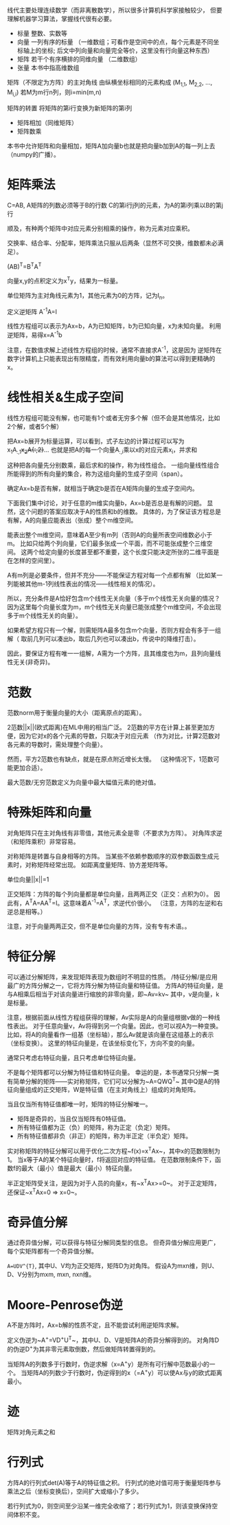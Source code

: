 线代主要处理连续数学（而非离散数学），所以很多计算机科学家接触较少，
但要理解机器学习算法，掌握线代很有必要。

- 标量  整数、实数等
- 向量  一列有序的标量
  （一维数组；可看作是空间中的点，每个元素是不同坐标轴上的坐标;
    后文中列向量和向量完全等价，这里没有行向量这种东西）
- 矩阵  若干个有序横排的同维向量 （二维数组）
- 张量  本书中指高维数组

矩阵（不限定为方阵）的主对角线  由纵横坐标相同的元素构成  (M_{1,1}, M_{2,2}, ..., M_{i,i})
若M为m行n列，则i=min(m,n)

矩阵的转置  将矩阵的第i行变换为新矩阵的第i列

- 矩阵相加（同维矩阵）
- 矩阵数乘
本书中允许矩阵和向量相加，矩阵A加向量b也就是把向量b加到A的每一列上去（numpy的广播）。


* 矩阵乘法
C=AB, A矩阵的列数必须等于B的行数
C的第i行j列的元素，为A的第i列乘以B的第j行

顺及，有种两个矩阵中对应元素分别相乘的操作，称为元素对应乘积。

交换率、结合率、分配率，矩阵乘法只服从后两条（显然不可交换，维数都未必满足）。

(AB)^{T}=B^{T}A^{T}

向量x,y的点积定义为x^{T}y，结果为一标量。

单位矩阵为主对角线元素为1，其他元素为0的方阵，记为I_{n}。

定义逆矩阵  A^{-1}A=I

线性方程组可以表示为Ax=b，A为已知矩阵，b为已知向量，x为未知向量。
利用逆矩阵，易得x=A^{-1}b

注意，在数值求解上述线性方程组的时候，通常不直接求A^{-1}，这是因为
逆矩阵在数字计算机上只能表现出有限精度，而有效利用向量b的算法可以得到更精确的x。


* 线性相关&生成子空间
线性方程组可能没有解，也可能有1个或者无穷多个解（但不会是其他情况，比如2个解，或者5个解）

把Ax=b展开为标量运算，可以看到，式子左边的计算过程可以写为
x_{1}A_{:,1}+x_{2}A{:,2}+...
也就是把A的每一个向量A_{:,i}乘以x的对应元素x_{i}，并求和

这种把各向量先分别数乘，最后求和的操作，称为线性组合。
一组向量线性组合所能得到的所有向量的集合，称为这组向量的生成子空间（span）。

确定Ax=b是否有解，就相当于确定b是否在A矩阵向量的生成子空间内。

下面我们集中讨论，对于任意的m维实向量b，Ax=b是否总是有解的问题。
显然，这个问题的答案应取决于A的性质和b的维数。
具体的，为了保证该方程总是有解，A的向量应能表出（张成）整个m维空间。

能表出整个m维空间，意味着A至少有m列（否则A的向量所表空间维数必小于m。
比如只给两个列向量，它们最多张成一个平面，而不可能张成整个三维空间。
这两个给定向量的长度甚至都不重要，这个长度只能决定所张的二维平面是在怎样的空间里）。

A有m列是必要条件，但并不充分——不能保证方程对每一个点都有解
（比如某一列能被其他m-1列线性表出的情况——线性相关的情况）。

所以，充分条件是A恰好包含m个线性无关向量（多于m个线性无关向量的情况？
因为这里每个向量长度为m，m个线性无关向量已能张成整个m维空间，不会出现多于m个线性无关的向量）。

如果希望方程只有一个解，则需矩阵A最多包含m个向量，否则方程会有多于一组解（
取前几列可以凑出b，取后几列也可以凑出b，传说中的降维打击）。

因此，要保证方程有唯一一组解，A需为一个方阵，且其维度也为m，且列向量线性无关(非奇异)。


* 范数
范数norm用于衡量向量的大小（距离原点的距离）。

2范数||x||(欧式距离)在ML中用的相当广泛。
2范数的平方在计算上甚至更加方便，因为它对x的各个元素的导数，只取决于对应元素
（作为对比，计算2范数对各元素的导数时，需处理整个向量）。

然而，平方2范数也有缺点，就是在原点附近增长太慢。
（这种情况下，1范数可能更加合适）。

最大范数/无穷范数定义为向量中最大幅值元素的绝对值。


* 特殊矩阵和向量
对角矩阵只在主对角线有非零值，其他元素全是零（不要求为方阵）。
对角阵求逆（和矩阵乘积）非常容易。

对称矩阵是转置与自身相等的方阵。
当某些不依赖参数顺序的双参数函数生成元素时，对称矩阵经常出现。
如距离度量矩阵、协方差矩阵等。

单位向量||x||=1

正交矩阵：方阵的每个列向量都是单位向量，且两两正交（正交：点积为0）。
因此有，A^{T}A=AA^{T}=I。这意味着A^{-1}=A^{T}，求逆代价很小。
（注意，方阵的左逆和右逆总是相等。）

注意，对于向量两两正交，但不是单位向量的方阵，没有专有术语。。


* 特征分解
可以通过分解矩阵，来发现矩阵表现为数组时不明显的性质。
/特征分解/是应用最广的方阵分解之一，它将方阵分解为特征向量和特征值。
方阵A的特征向量，是与A相乘后相当于对该向量进行缩放的非零向量，即~Av=kv~
其中，v是向量，k是标量。

注意，根据前面从线性方程组获得的理解，Av实际是A的向量组根据v做的一种线性表出。
对于任意向量v，Av将得到另一个向量。因此，也可以视A为一种变换。
比如，将A的向量看作一组基（坐标轴），那么Av就是该向量在这组基上的表示（坐标变换）。
这里的特征向量是，在该坐标变化下，方向不变的向量。

通常只考虑右特征向量，且只考虑单位特征向量。

不是每个矩阵都可以分解为特征值和特征向量。
幸运的是，本书通常只分解一类有简单分解的矩阵——实对称矩阵，它们可以分解为~A=QWQ^{T}~
其中Q是A的特征向量组成的正交矩阵，W是特征值（在主对角线上）组成的对角矩阵。

当且仅当所有特征值都唯一时，矩阵的特征分解唯一。

- 矩阵是奇异的，当且仅当矩阵有0特征值。
- 所有特征值都为正（负）的矩阵，称为正定（负定）矩阵。
- 所有特征值都非负（非正）的矩阵，称为半正定（半负定）矩阵。

实对称矩阵的特征分解可以用于优化二次方程~f(x)=x^{T}Ax~，其中x的范数限制为1。
当x等于A的某个特征向量时，f将返回对应的特征值。
在范数限制条件下，函数f的最大（最小）值是最大（最小）特征向量。

半正定矩阵受关注，是因为对于人员的向量x，有~x^{T}Ax>=0~。
对于正定矩阵，还保证~x^{T}Ax=0 => x=0~。


* 奇异值分解
通过奇异值分解，可以获得与特征分解同类型的信息。
但奇异值分解应用更广，每个实矩阵都有一个奇异值分解。

~A=UDV^{T}~, 其中U、V均为正交矩阵，矩阵D为对角阵。
假设A为mxn维，则U、D、V分别为mxm, mxn, nxn维。


* Moore-Penrose伪逆
A不是方阵时，Ax=b解的性质不定，且不能尝试利用逆矩阵求解。

定义伪逆为~A^{+}=VD^{+}U^{T}~，其中U、D、V是矩阵A的奇异分解得到的。
对角阵D的伪逆D^{+}为其非零元素取倒数，然后做矩阵转置得到的。

当矩阵A的列数多于行数时，伪逆求解（x=A^{+}y）是所有可行解中范数最小的一个。
当矩阵A的列数少于行数时，伪逆得到的x（=A^{+}y）可以使Ax与y的欧式距离最小。


* 迹
矩阵对角元素之和


* 行列式
方阵A的行列式det(A)等于A的特征值之积。
行列式的绝对值可用于衡量矩阵参与乘法之后（坐标变换后），空间扩大或缩小了多少。

若行列式为0，则空间至少沿某一维完全收缩了；若行列式为1，则该变换保持空间体积不变。
